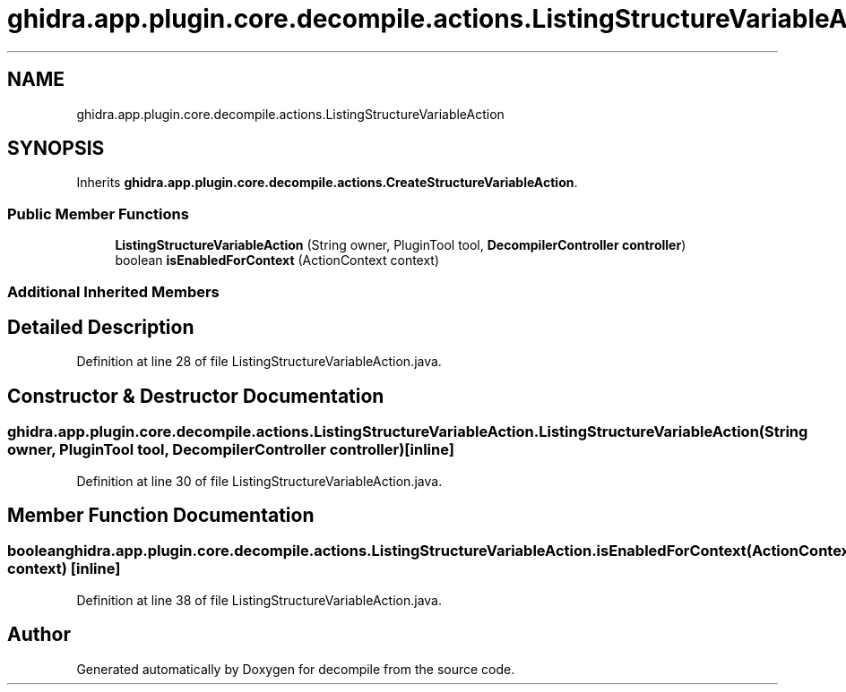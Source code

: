 .TH "ghidra.app.plugin.core.decompile.actions.ListingStructureVariableAction" 3 "Sun Apr 14 2019" "decompile" \" -*- nroff -*-
.ad l
.nh
.SH NAME
ghidra.app.plugin.core.decompile.actions.ListingStructureVariableAction
.SH SYNOPSIS
.br
.PP
.PP
Inherits \fBghidra\&.app\&.plugin\&.core\&.decompile\&.actions\&.CreateStructureVariableAction\fP\&.
.SS "Public Member Functions"

.in +1c
.ti -1c
.RI "\fBListingStructureVariableAction\fP (String owner, PluginTool tool, \fBDecompilerController\fP \fBcontroller\fP)"
.br
.ti -1c
.RI "boolean \fBisEnabledForContext\fP (ActionContext context)"
.br
.in -1c
.SS "Additional Inherited Members"
.SH "Detailed Description"
.PP 
Definition at line 28 of file ListingStructureVariableAction\&.java\&.
.SH "Constructor & Destructor Documentation"
.PP 
.SS "ghidra\&.app\&.plugin\&.core\&.decompile\&.actions\&.ListingStructureVariableAction\&.ListingStructureVariableAction (String owner, PluginTool tool, \fBDecompilerController\fP controller)\fC [inline]\fP"

.PP
Definition at line 30 of file ListingStructureVariableAction\&.java\&.
.SH "Member Function Documentation"
.PP 
.SS "boolean ghidra\&.app\&.plugin\&.core\&.decompile\&.actions\&.ListingStructureVariableAction\&.isEnabledForContext (ActionContext context)\fC [inline]\fP"

.PP
Definition at line 38 of file ListingStructureVariableAction\&.java\&.

.SH "Author"
.PP 
Generated automatically by Doxygen for decompile from the source code\&.
